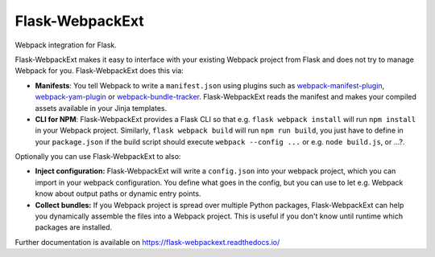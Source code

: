 ==================
 Flask-WebpackExt
==================

.. image:: https://img.shields.io/travis/inveniosoftware/flask-webpackext.svg
        :target: https://travis-ci.org/inveniosoftware/flask-webpackext

.. image:: https://img.shields.io/coveralls/inveniosoftware/flask-webpackext.svg
        :target: https://coveralls.io/r/inveniosoftware/flask-webpackext

.. image:: https://img.shields.io/github/tag/inveniosoftware/flask-webpackext.svg
        :target: https://github.com/inveniosoftware/flask-webpackext/releases

.. image:: https://img.shields.io/pypi/dm/flask-webpackext.svg
        :target: https://pypi.python.org/pypi/flask-webpackext

.. image:: https://img.shields.io/github/license/inveniosoftware/flask-webpackext.svg
        :target: https://github.com/inveniosoftware/flask-webpackext/blob/master/LICENSE

Webpack integration for Flask.

Flask-WebpackExt makes it easy to interface with your existing Webpack project
from Flask and does not try to manage Webpack for you. Flask-WebpackExt does
this via:

* **Manifests**: You tell Webpack to write a ``manifest.json`` using plugins
  such as `webpack-manifest-plugin
  <https://www.npmjs.com/package/webpack-manifest-plugin>`_,
  `webpack-yam-plugin
  <https://www.npmjs.com/package/webpack-yam-plugin>`_ or
  `webpack-bundle-tracker
  <https://www.npmjs.com/package/webpack-bundle-tracker>`_. Flask-WebpackExt
  reads the manifest and makes your compiled assets available in your Jinja
  templates.
* **CLI for NPM**: Flask-WebpackExt provides a Flask CLI so that e.g.
  ``flask webpack install`` will run ``npm install`` in your Webpack project.
  Similarly, ``flask webpack build`` will run ``npm run build``, you just have
  to define in your ``package.json`` if the build script should execute
  ``webpack --config ...`` or e.g. ``node build.js``, or ...?.

Optionally you can use Flask-WebpackExt to also:

* **Inject configuration:** Flask-WebpackExt will write a ``config.json`` into
  your webpack project, which you can import in your webpack configuration. You
  define what goes in the config, but you can use to let e.g. Webpack know
  about output paths or dynamic entry points.
* **Collect bundles:** If you Webpack project is spread over multiple Python
  packages, Flask-WebpackExt can help you dynamically assemble the files into a
  Webpack project. This is useful if you don't know until runtime which
  packages are installed.

Further documentation is available on
https://flask-webpackext.readthedocs.io/
